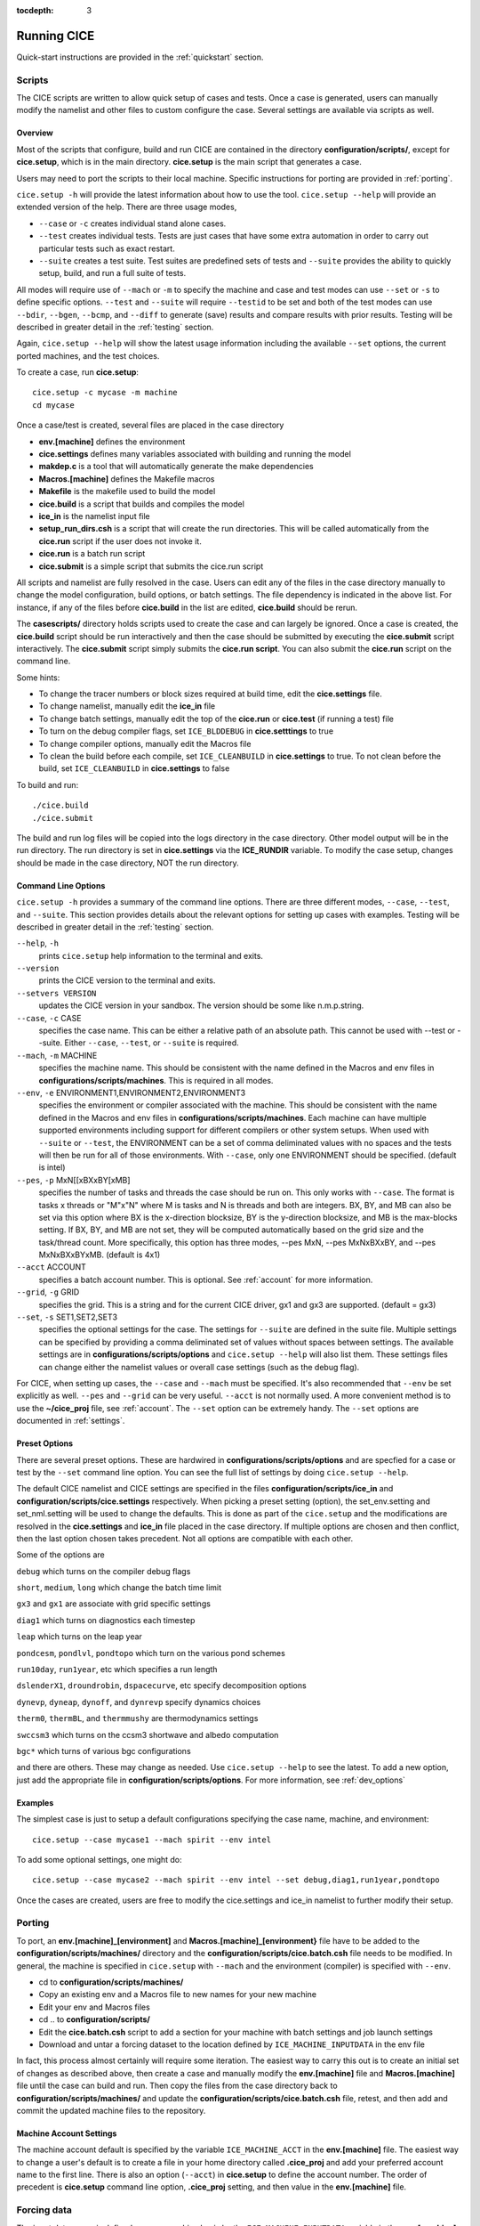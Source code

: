 :tocdepth: 3

.. _running_cice:

Running CICE
====================

Quick-start instructions are provided in the :ref:`quickstart` section.

.. _scripts:

Scripts
-------

The CICE scripts are written to allow quick setup of cases and tests.  Once a case is 
generated, users can manually modify the namelist and other files to custom configure
the case.  Several settings are available via scripts as well.

Overview
~~~~~~~~

Most of the scripts that configure, build and run CICE are contained in 
the directory **configuration/scripts/**, except for **cice.setup**, which is
in the main directory.  **cice.setup** is the main script that generates a case. 

Users may need to port the scripts to their local machine.
Specific instructions for porting are provided in :ref:`porting`.

``cice.setup -h`` will provide the latest information about how to use the tool.
``cice.setup --help`` will provide an extended version of the help.
There are three usage modes,

* ``--case`` or ``-c`` creates individual stand alone cases.
* ``--test`` creates individual tests.  Tests are just cases that have some extra automation in order to carry out particular tests such as exact restart.
* ``--suite`` creates a test suite.  Test suites are predefined sets of tests and ``--suite`` provides the ability to quickly setup, build, and run a full suite of tests.

All modes will require use of ``--mach`` or ``-m`` to specify the machine and case and test modes 
can use ``--set`` or ``-s`` to define specific options.  ``--test`` and ``--suite`` will require ``--testid`` to be set 
and both of the test modes can use ``--bdir``, ``--bgen``, ``--bcmp``, and ``--diff`` to generate (save) results and compare results with prior results.
Testing will be described in greater detail in the :ref:`testing` section.

Again, ``cice.setup --help`` will show the latest usage information including 
the available ``--set`` options, the current ported machines, and the test choices.

To create a case, run **cice.setup**::

  cice.setup -c mycase -m machine
  cd mycase

Once a case/test is created, several files are placed in the case directory

- **env.[machine]** defines the environment
- **cice.settings** defines many variables associated with building and running the model
- **makdep.c** is a tool that will automatically generate the make dependencies
- **Macros.[machine]** defines the Makefile macros
- **Makefile** is the makefile used to build the model
- **cice.build** is a script that builds and compiles the model
- **ice\_in** is the namelist input file
- **setup\_run\_dirs.csh** is a script that will create the run directories.  This will be called automatically from the **cice.run** script if the user does not invoke it.
- **cice.run** is a batch run script
- **cice.submit** is a simple script that submits the cice.run script

All scripts and namelist are fully resolved in the case.  Users can edit any
of the files in the case directory manually to change the model configuration,
build options, or batch settings.  The file
dependency is indicated in the above list.  For instance, if any of the files before
**cice.build** in the list are edited, **cice.build** should be rerun.

The **casescripts/** directory holds scripts used to create the case and can 
largely be ignored.  Once a case is created, the **cice.build** script should be run
interactively and then the case should be submitted by executing the 
**cice.submit** script interactively.  The **cice.submit** script
simply submits the **cice.run script**.  
You can also submit the **cice.run** script on the command line.

Some hints:

- To change the tracer numbers or block sizes required at build time, edit the **cice.settings** file.
- To change namelist, manually edit the **ice_in** file
- To change batch settings, manually edit the top of the **cice.run** or **cice.test** (if running a test) file
- To turn on the debug compiler flags, set ``ICE_BLDDEBUG`` in **cice.setttings** to true
- To change compiler options, manually edit the Macros file
- To clean the build before each compile, set ``ICE_CLEANBUILD`` in **cice.settings** to true.  To not clean before the build, set ``ICE_CLEANBUILD`` in **cice.settings** to false

To build and run::

  ./cice.build
  ./cice.submit

The build and run log files will be copied into the logs directory in the case directory.
Other model output will be in the run directory.  The run directory is set in **cice.settings**
via the **ICE_RUNDIR** variable.  To modify the case setup, changes should be made in the
case directory, NOT the run directory.

.. _case_options:

Command Line Options
~~~~~~~~~~~~~~~~~~~~

``cice.setup -h`` provides a summary of the command line options.  There are three different modes, ``--case``, ``--test``, and ``--suite``.  This section provides details about the relevant options for setting up cases with examples.
Testing will be described in greater detail in the :ref:`testing` section.

``--help``, ``-h`` 
  prints ``cice.setup`` help information to the terminal and exits.

``--version``
  prints the CICE version to the terminal and exits.

``--setvers VERSION``
  updates the CICE version in your sandbox.  The version should be some like n.m.p.string.

``--case``, ``-c`` CASE
  specifies the case name.  This can be either a relative path of an absolute path.  This cannot be used with --test or --suite.  Either ``--case``, ``--test``, or ``--suite`` is required.

``--mach``, ``-m`` MACHINE
  specifies the machine name.  This should be consistent with the name defined in the Macros and env files in **configurations/scripts/machines**.  This is required in all modes.

``--env``,  ``-e`` ENVIRONMENT1,ENVIRONMENT2,ENVIRONMENT3
  specifies the environment or compiler associated with the machine.  This should be consistent with the name defined in the Macros and env files in **configurations/scripts/machines**.  Each machine can have multiple supported environments including support for different compilers or other system setups.  When used with ``--suite`` or ``--test``, the ENVIRONMENT can be a set of comma deliminated values with no spaces and the tests will then be run for all of those environments.  With ``--case``, only one ENVIRONMENT should be specified. (default is intel)
  
``--pes``,  ``-p`` MxN[[xBXxBY[xMB]
  specifies the number of tasks and threads the case should be run on.  This only works with ``--case``.  The format is tasks x threads or "M"x"N" where M is tasks and N is threads and both are integers. BX, BY, and MB can also be set via this option where BX is the x-direction blocksize, BY is the y-direction blocksize, and MB is the max-blocks setting.  If BX, BY, and MB are not set, they will be computed automatically based on the grid size and the task/thread count.  More specifically, this option has three modes, --pes MxN, --pes MxNxBXxBY, and --pes MxNxBXxBYxMB.  (default is 4x1)

``--acct``  ACCOUNT
  specifies a batch account number.  This is optional.  See :ref:`account` for more information.

``--grid``, ``-g`` GRID
  specifies the grid.  This is a string and for the current CICE driver, gx1 and gx3 are supported. (default = gx3)

``--set``,  ``-s`` SET1,SET2,SET3
  specifies the optional settings for the case.  The settings for ``--suite`` are defined in the suite file.  Multiple settings can be specified by providing a comma deliminated set of values without spaces between settings.  The available settings are in **configurations/scripts/options** and ``cice.setup --help`` will also list them.  These settings files can change either the namelist values or overall case settings (such as the debug flag).

For CICE, when setting up cases, the ``--case`` and ``--mach`` must be specified.  
It's also recommended that ``--env`` be set explicitly as well.  
``--pes`` and ``--grid`` can be very useful.
``--acct`` is not normally used.  A more convenient method 
is to use the **~/cice\_proj** file, see :ref:`account`.  The ``--set`` option can be 
extremely handy.  The ``--set`` options are documented in :ref:`settings`.

.. _settings:

Preset Options
~~~~~~~~~~~~~~

There are several preset options.  These are hardwired in 
**configurations/scripts/options** and are specfied for a case or test by 
the ``--set`` command line option.  You can see the full list of settings 
by doing ``cice.setup --help``.  

The default CICE namelist and CICE settings are specified in the 
files **configuration/scripts/ice_in** and 
**configuration/scripts/cice.settings** respectively.  When picking a 
preset setting (option), the set_env.setting and set_nml.setting will be used to 
change the defaults.  This is done as part of the ``cice.setup`` and the
modifications are resolved in the **cice.settings** and **ice_in** file placed in 
the case directory.  If multiple options are chosen and then conflict, then the last
option chosen takes precedent.  Not all options are compatible with each other.

Some of the options are

``debug`` which turns on the compiler debug flags

``short``, ``medium``, ``long`` which change the batch time limit

``gx3`` and ``gx1`` are associate with grid specific settings

``diag1`` which turns on diagnostics each timestep

``leap`` which turns on the leap year

``pondcesm``, ``pondlvl``, ``pondtopo`` which turn on the various pond schemes

``run10day``, ``run1year``, etc which specifies a run length

``dslenderX1``, ``droundrobin``, ``dspacecurve``, etc specify decomposition options

``dynevp``, ``dyneap``, ``dynoff``, and ``dynrevp`` specify dynamics choices

``therm0``, ``thermBL``, and ``thermmushy`` are thermodynamics settings

``swccsm3`` which turns on the ccsm3 shortwave and albedo computation

``bgc*`` which turns of various bgc configurations

and there are others.  These may change as needed.  Use ``cice.setup --help`` to see the latest.  To add a new option, just add the appropriate file in **configuration/scripts/options**.  For more information, see :ref:`dev_options`

Examples
~~~~~~~~~

The simplest case is just to setup a default configurations specifying the
case name, machine, and environment::

  cice.setup --case mycase1 --mach spirit --env intel

To add some optional settings, one might do::

  cice.setup --case mycase2 --mach spirit --env intel --set debug,diag1,run1year,pondtopo

Once the cases are created, users are free to modify the cice.settings and ice_in namelist to further modify their setup.

.. _porting:

Porting
-------

To port, an **env.[machine]_[environment]** and **Macros.[machine]_[environment}** file have to be added to the
**configuration/scripts/machines/** directory and the 
**configuration/scripts/cice.batch.csh** file needs to be modified.
In general, the machine is specified in ``cice.setup`` with ``--mach``
and the environment (compiler) is specified with ``--env``.
 
- cd to **configuration/scripts/machines/**

- Copy an existing env and a Macros file to new names for your new machine

- Edit your env and Macros files

- cd .. to **configuration/scripts/**

- Edit the **cice.batch.csh** script to add a section for your machine 
  with batch settings and job launch settings

- Download and untar a forcing dataset to the location defined by 
  ``ICE_MACHINE_INPUTDATA`` in the env file

In fact, this process almost certainly will require some iteration.  The easiest way 
to carry this out is to create an initial set of changes as described above, then 
create a case and manually modify the **env.[machine]** file and **Macros.[machine]** 
file until the case can build and run.  Then copy the files from the case 
directory back to **configuration/scripts/machines/** and update 
the **configuration/scripts/cice.batch.csh** file, retest, 
and then add and commit the updated machine files to the repository.

.. _account:

Machine Account Settings
~~~~~~~~~~~~~~~~~~~~~~~~

The machine account default is specified by the variable ``ICE_MACHINE_ACCT`` in 
the **env.[machine]** file.  The easiest way to change a user's default is to 
create a file in your home directory called **.cice\_proj** and add your 
preferred account name to the first line.  
There is also an option (``--acct``) in **cice.setup** to define the account number.  
The order of precedent is **cice.setup** command line option, 
**.cice\_proj** setting, and then value in the **env.[machine]** file.

.. _force:

Forcing data
------------

The input data space is defined on a per machine basis by the ``ICE_MACHINE_INPUTDATA`` 
variable in the **env.[machine]** file.  That file space is often shared among multiple 
users, and it can be desirable to consider using a common file space with group read 
and write permissions such that a set of users can update the inputdata area as 
new datasets are available.

CICE input datasets are stored on an anonymous ftp server.  More information about
how to download the input data can be found at https://github.com/CICE-Consortium/CICE/wiki.
Test forcing datasets are available for various grids at the ftp site.  
These data files are designed only for testing the code, not for use in production runs 
or as observational data. Please do not publish results based on these data sets.


Run Directories
---------------

The **cice.setup** script creates a case directory.  However, the model 
is actually built and run under the ``ICE_OBJDIR`` and ``ICE_RUNDIR`` directories
as defined in the **cice.settings** file.

Build and run logs will be copied from the run directory into the case **logs/** 
directory when complete.


Local modifications
-------------------

Scripts and other case settings can be changed manually in the case directory and
used.  Source code can be modified in the main sandbox.  When changes are made, the code
should be rebuilt before being resubmitted.  It is always recommended that users
modify the scripts and input settings in the case directory, NOT the run directory.
In general, files in the run directory are overwritten by versions in the case
directory when the model is built, submitted, and run.



Old Notes
------------

To compile and execute the code: in the source directory,

#. Download the forcing data used for testing from the CICE-Consortium github page,
   https://github.com/CICE-Consortium .

#. Create **Macros.\*** and **run\_ice.\*** files for your particular
   platform, if they do not already exist (type ‘uname -s’ at the prompt
   to get :math:`\langle`\ OS\ :math:`\rangle`).

#. Alter directories in the script **comp\_ice**.

#. Run **comp\_ice** to set up the run directory and make the executable
   ‘**cice**’.

#. | To clean the compile directory and start fresh, simply execute
     ‘/bin/rm -rf compile’ from the run directory.

In the run directory,

#. Alter `atm\_data\_dir` and `ocn\_data\_dir` in the namelist file
   **ice\_in**.

#. Alter the script **run\_ice** for your system.

#. Execute **run\_ice**.

If this fails, see Section :ref:`setup`.

This procedure creates the output log file **ice.log.[ID]**, and if
`npt` is long enough compared with `dumpfreq` and `histfreq`, dump files
**iced.[timeID]** and   (or binary) history output files
**iceh\_[timeID].nc (.da)**. Using the :math:`\left<3^\circ\right>`
grid, the log file should be similar to
**ice.log.\ :math:`\langle`\ OS\ :math:`\rangle`**, provided for the
user’s convenience. These log files were created using MPI on 4
processors on the :math:`\left<3^\circ\right>` grid.

Several options are available in **comp\_ice** for configuring the run,
shown in :ref:`comp-ice`. If `NTASK` = 1, then the **serial/**
code is used, otherwise the code in **mpi/** is used. Loops over blocks
have been threaded throughout the code, so that their work will be
divided among `OMP\_NUM\_THREADS` if `THRD` is ‘yes.’ Note that the value of
`NTASK` in **comp\_ice** must equal the value of `nprocs` in **ice\_in**.
Generally the value of `MXBLCKS` computed by **comp\_ice** is sufficient,
but sometimes it will need to be set explicitly, as discussed in
Section :ref:`performance`. To conserve memory, match the tracer requests
in **comp\_ice** with those in **ice\_in**. CESM uses 3 aerosol tracers;
the number given in **comp\_ice** must be less than or equal to the
maximum allowed in **ice\_domain\_size.F90**.

The scripts define a number of environment variables, mostly as
directories that you will need to edit for your own environment.
`$SYSTEM\_USERDIR`, which on machines at Oak Ridge National Laboratory
points automatically to scratch space, is intended to be a disk where
the run directory resides. `SHRDIR` is a path to the CESM shared code.

:ref:`comp-ice` : Configuration options available in **comp_ice**.

.. _comp-ice:

.. table:: Table 6

   +---------------------+--------------------------------------+------------------------------------------------------------------------------------+
   | variable            | options                              | description                                                                        |
   +=====================+======================================+====================================================================================+
   |RES                  | col, gx3, gx1                        | grid resolution                                                                    |
   +---------------------+--------------------------------------+------------------------------------------------------------------------------------+
   |NTASK                | (integer)                            | total number of processors                                                         |
   +---------------------+--------------------------------------+------------------------------------------------------------------------------------+
   |BLCKX                | (integer)                            | number of grid cells on each block in the x-direction :math:`^\dagger`             |
   +---------------------+--------------------------------------+------------------------------------------------------------------------------------+
   |BLCKY                | (integer)                            | number of grid cells on each block in the y-direction :math:`^\dagger`             |
   +---------------------+--------------------------------------+------------------------------------------------------------------------------------+
   |MXBLCKS              | (integer)                            | maximum number of blocks per processor                                             |
   +---------------------+--------------------------------------+------------------------------------------------------------------------------------+
   |NICELYR              | (integer)                            | number of vertical layers in the ice                                               |
   +---------------------+--------------------------------------+------------------------------------------------------------------------------------+
   |NSNWLYR              | (integer)                            | number of vertical layers in the snow                                              |
   +---------------------+--------------------------------------+------------------------------------------------------------------------------------+
   |NICECAT              | (integer)                            | number of ice thickness categories                                                 |
   +---------------------+--------------------------------------+------------------------------------------------------------------------------------+ 
   |TRAGE                | 0 or 1                               | set to 1 for ice age tracer                                                        |
   +---------------------+--------------------------------------+------------------------------------------------------------------------------------+
   |TRFY                 | 0 or 1                               | set to 1 for first-year ice age tracer                                             |
   +---------------------+--------------------------------------+------------------------------------------------------------------------------------+
   |TRLVL                | 0 or 1                               | set to 1 for level and deformed ice tracers                                        |
   +---------------------+--------------------------------------+------------------------------------------------------------------------------------+
   |TRPND                | 0 or 1                               | set to 1 for melt pond tracers                                                     |
   +---------------------+--------------------------------------+------------------------------------------------------------------------------------+
   |NTRAERO              | 0 or 1                               | number of aerosol tracers                                                          |
   +---------------------+--------------------------------------+------------------------------------------------------------------------------------+
   |TRBRINE              | set to 1 for brine height tracer     |                                                                                    |
   +---------------------+--------------------------------------+------------------------------------------------------------------------------------+
   |NBGCLYR              | (integer)                            | number of vertical layers for biogeochemical transport                             |
   +---------------------+--------------------------------------+------------------------------------------------------------------------------------+
   |IO_TYPE              | none/netcdf/pio                      | use ‘none’ if  library is unavailable,‘pio’ for PIO                                |
   +---------------------+--------------------------------------+------------------------------------------------------------------------------------+ 
   |DITTO                | yes/no                               | for reproducible diagnostics                                                       |
   +---------------------+--------------------------------------+------------------------------------------------------------------------------------+
   |BARRIERS             | yes/no                               | flushes MPI buffers during global scatters and gathers                             |
   +---------------------+--------------------------------------+------------------------------------------------------------------------------------+
   |THRD                 | yes/no                               | set to yes for OpenMP threaded parallelism                                         |
   +---------------------+--------------------------------------+------------------------------------------------------------------------------------+
   |OMP_NUM_THREADS      | (integer)                            | the number of OpenMP threads requested                                             |
   +---------------------+--------------------------------------+------------------------------------------------------------------------------------+
   |NUMIN                | (integer)                            | smallest unit number assigned to CICE files                                        |
   +---------------------+--------------------------------------+------------------------------------------------------------------------------------+
   |NUMAX                | (integer)                            | largest unit number assigned to CICE files                                         |
   +---------------------+--------------------------------------+------------------------------------------------------------------------------------+

The ‘reproducible’ option (`DITTO`) makes diagnostics bit-for-bit when
varying the number of processors. (The simulation results are
bit-for-bit regardless, because they do not require global sums or
max/mins as do the diagnostics.) This was done mainly by increasing the
precision for the global reduction calculations, except for regular
double-precision (r8) calculations involving MPI; MPI can not handle
MPI\_REAL16 on some architectures. Instead, these cases perform sums or
max/min calculations across the global block structure, so that the
results are bit-for-bit as long as the block distribution is the same
(the number of processors can be different).

A more flexible option is available for double-precision MPI
calculations, using the namelist variable `bfbflag`. When true, this flag
produces bit-for-bit identical diagnostics with different tasks,
threads, blocks and grid decompositions.

CICE namelist variables available for changes after compile time appear
in **ice.log.\*** with values read from the file **ice\_in**; their
definitions are given in Section :ref:`index`. For example, to run for a
different length of time, say three days, set `npt` = 72 in **ice\_in**.
At present, the user supplies the time step `dt`, the number of
dynamics/advection/ridging subcycles `ndtd`, and for classic EVP, the
number of EVP subcycles `ndte`; `dte` is then calculated in subroutine
*init\_evp*. The primary reason for doing it this way is to ensure that
`ndte` is an integer. (This is done differently for `revised\_evp` = true.;
see Section :ref:`dynam`).

To restart from a previous run, set restart = true in **ice\_in**. There
are two ways of restarting from a given file. The restart pointer file
**ice.restart\_file** (created by the previous run) contains the name of
the last written data file (**iced.[timeID]**). Alternatively, a
filename can be assigned to ice\_ic in **ice\_in**. Consult
Section :ref:`init` for more details. Restarts are exact for MPI or
single processor runs.

